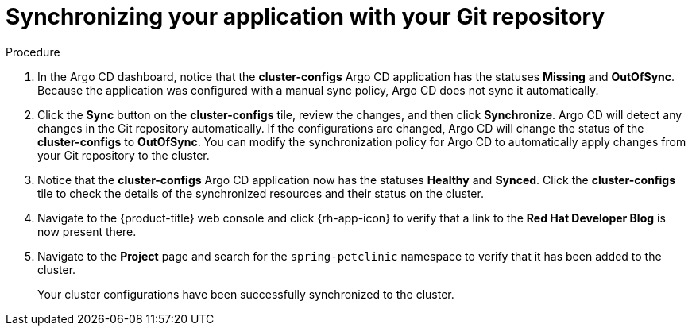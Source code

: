 // Module included in the following assemblies:
//
// * configuring-an-openshift-cluster-with-argo-cd.adoc

[id="synchronizing-your-application-application-with-your-git-repository_{context}"]
= Synchronizing your application with your Git repository

.Procedure
. In the Argo CD dashboard, notice that the *cluster-configs* Argo CD application has the statuses *Missing* and *OutOfSync*. Because the application was configured with a manual sync policy, Argo CD does not sync it automatically.

. Click the *Sync* button on the *cluster-configs* tile, review the changes, and then click *Synchronize*. Argo CD will detect any changes in the Git repository automatically. If the configurations are changed, Argo CD will change the status of the *cluster-configs* to *OutOfSync*. You can modify the synchronization policy for Argo CD to automatically apply changes from your Git repository to the cluster.

. Notice that the *cluster-configs* Argo CD application now has the statuses *Healthy* and *Synced*. Click the *cluster-configs* tile to check the details of the synchronized resources and their status on the cluster.

. Navigate to the {product-title} web console and click {rh-app-icon} to verify that a link to the *Red Hat Developer Blog* is now present there. 

. Navigate to the *Project* page and search for the `spring-petclinic` namespace to verify that it has been added to the cluster.
+
Your cluster configurations have been successfully synchronized to the cluster.
